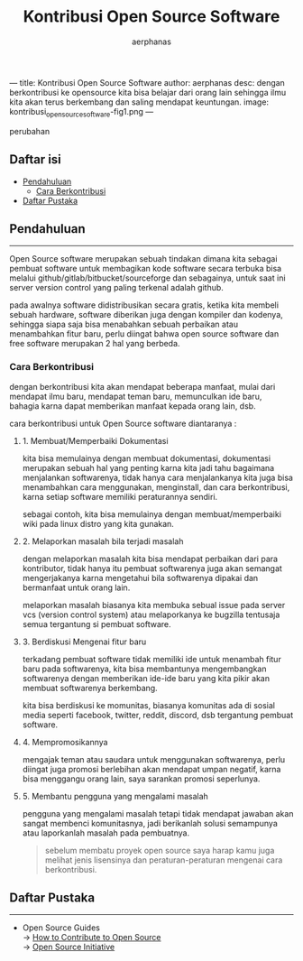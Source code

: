 ---
title: Kontribusi Open Source Software
author: aerphanas
desc: dengan berkontribusi ke opensource kita bisa belajar dari orang lain sehingga ilmu kita akan terus berkembang dan saling mendapat keuntungan.
image: kontribusi_open_source_software-fig1.png
---

#+title: Kontribusi Open Source Software

#+author: aerphanas
#+caption: ilustrasi kontributor dari open source guide dengan beberapa
perubahan
[[../images/kontribusi_open_source_software-fig1.png]]

** Daftar isi
:PROPERTIES:
:CUSTOM_ID: daftar-isi
:END:
- [[#pendahuluan][Pendahuluan]]
  - [[#cara-berkontribusi][Cara Berkontribusi]]
- [[#daftar-pustaka][Daftar Pustaka]]

** Pendahuluan
:PROPERTIES:
:CUSTOM_ID: pendahuluan
:END:

--------------

Open Source software merupakan sebuah tindakan dimana kita sebagai
pembuat software untuk membagikan kode software secara terbuka bisa
melalui github/gitlab/bitbucket/sourceforge dan sebagainya, untuk saat
ini server version control yang paling terkenal adalah github.

pada awalnya software didistribusikan secara gratis, ketika kita membeli
sebuah hardware, software diberikan juga dengan kompiler dan kodenya,
sehingga siapa saja bisa menabahkan sebuah perbaikan atau menambahkan
fitur baru, perlu diingat bahwa open source software dan free software
merupakan 2 hal yang berbeda.

*** Cara Berkontribusi
:PROPERTIES:
:CUSTOM_ID: cara-berkontribusi
:END:
dengan berkontribusi kita akan mendapat beberapa manfaat, mulai dari
mendapat ilmu baru, mendapat teman baru, memunculkan ide baru, bahagia
karna dapat memberikan manfaat kepada orang lain, dsb.

cara berkontribusi untuk Open Source software diantaranya :

**** 1. Membuat/Memperbaiki Dokumentasi
:PROPERTIES:
:CUSTOM_ID: membuatmemperbaiki-dokumentasi
:END:
kita bisa memulainya dengan membuat dokumentasi, dokumentasi merupakan
sebuah hal yang penting karna kita jadi tahu bagaimana menjalankan
softwarenya, tidak hanya cara menjalankanya kita juga bisa menambahkan
cara menggunakan, menginstall, dan cara berkontribusi, karna setiap
software memiliki peraturannya sendiri.

sebagai contoh, kita bisa memulainya dengan membuat/memperbaiki wiki
pada linux distro yang kita gunakan.

**** 2. Melaporkan masalah bila terjadi masalah
:PROPERTIES:
:CUSTOM_ID: melaporkan-masalah-bila-terjadi-masalah
:END:
dengan melaporkan masalah kita bisa mendapat perbaikan dari para
kontributor, tidak hanya itu pembuat softwarenya juga akan semangat
mengerjakanya karna mengetahui bila softwarenya dipakai dan bermanfaat
untuk orang lain.

melaporkan masalah biasanya kita membuka sebual issue pada server vcs
(version control system) atau melaporkanya ke bugzilla tentusaja semua
tergantung si pembuat software.

**** 3. Berdiskusi Mengenai fitur baru
:PROPERTIES:
:CUSTOM_ID: berdiskusi-mengenai-fitur-baru
:END:
terkadang pembuat software tidak memiliki ide untuk menambah fitur baru
pada softwarenya, kita bisa membantunya mengembangkan softwarenya dengan
memberikan ide-ide baru yang kita pikir akan membuat softwarenya
berkembang.

kita bisa berdiskusi ke momunitas, biasanya komunitas ada di sosial
media seperti facebook, twitter, reddit, discord, dsb tergantung pembuat
software.

**** 4. Mempromosikannya
:PROPERTIES:
:CUSTOM_ID: mempromosikannya
:END:
mengajak teman atau saudara untuk menggunakan softwarenya, perlu diingat
juga promosi berlebihan akan mendapat umpan negatif, karna bisa
menggangu orang lain, saya sarankan promosi seperlunya.

**** 5. Membantu pengguna yang mengalami masalah
:PROPERTIES:
:CUSTOM_ID: membantu-pengguna-yang-mengalami-masalah
:END:
pengguna yang mengalami masalah tetapi tidak mendapat jawaban akan
sangat membenci komunitasnya, jadi berikanlah solusi semampunya atau
laporkanlah masalah pada pembuatnya.

#+begin_quote
sebelum membatu proyek open source saya harap kamu juga melihat jenis
lisensinya dan peraturan-peraturan mengenai cara berkontribusi.

#+end_quote

** Daftar Pustaka
:PROPERTIES:
:CUSTOM_ID: daftar-pustaka
:END:

--------------

- Open Source Guides\\
  → [[https://opensource.guide/how-to-contribute/][How to Contribute to
  Open Source]]\\
  → [[https://opensource.org/about][Open Source Initiative]]
